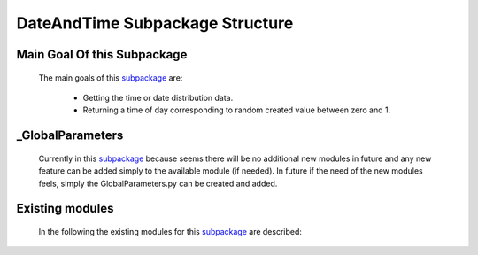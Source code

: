 .. _DateTimeEx:

********************************
DateAndTime Subpackage Structure
********************************

Main Goal Of this Subpackage
----------------------------

   The main goals of this `subpackage <https://github.com/OpenSRANE/OpenSRANE/tree/main/opensrane/DateAndTime>`_ are:

      * Getting the time or date distribution data.
      * Returning a time of day corresponding to random created value between zero and 1.
	  
	  
_GlobalParameters
-----------------

   Currently in this `subpackage <https://github.com/OpenSRANE/OpenSRANE/tree/main/opensrane/DateAndTime>`_ because seems there will be no additional new modules in future and any new feature can be added simply to the available module (if needed). In future if the need of the new modules feels, simply the GlobalParameters.py can be created and added.
		 
Existing modules
----------------
   
   In the following the existing modules for this `subpackage <https://github.com/OpenSRANE/OpenSRANE/tree/main/opensrane/DateAndTime>`_ are described:
   
   .. toctree::
      :maxdepth: 1
   
      DateAndTime-spk/DateTime